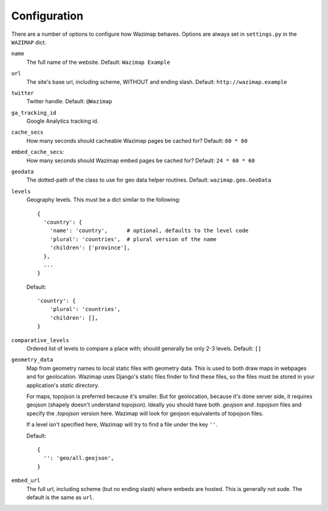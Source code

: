 .. _config:

Configuration
=============

There are a number of options to configure how Wazimap behaves. Options are
always set in ``settings.py`` in the ``WAZIMAP`` dict.

``name``
  The full name of the website. Default: ``Wazimap Example``

``url``
  The site's base url, including scheme, WITHOUT and ending slash.
  Default: ``http://wazimap.example``

``twitter``
  Twitter handle. Default: ``@Wazimap``

``ga_tracking_id``
  Google Analytics tracking id.

``cache_secs``
  How many seconds should cacheable Wazimap pages be cached for? Default: ``60 * 60``

``embed_cache_secs``:
  How many seconds should Wazimap embed pages be cached for? Default: ``24 * 60 * 60``

``geodata``
  The dotted-path of the class to use for geo data helper routines.
  Default: ``wazimap.geo.GeoData``

``levels``
  Geography levels. This must be a dict similar to the following: ::
   
      {
        'country': {
          'name': 'country',      # optional, defaults to the level code
          'plural': 'countries',  # plural version of the name
          'children': ['province'],
        },
        ...
      }

  Default: ::

       'country': {
           'plural': 'countries',
           'children': [],
       }

``comparative_levels``
  Ordered list of levels to compare a place with; should generally be only 2-3 levels.
  Default: ``[]``

``geometry_data``
  Map from geometry names to local static files with geometry data. This is used
  to both draw maps in webpages and for geolocation.
  Wazimap uses Django's static files finder to find these files, so the
  files must be stored in your application's `static` directory.
  
  For maps, topojson is preferred because it's smaller. But for geolocation,
  because it's done server side, it requires geojson (shapely doesn't understand
  topojson). Ideally you should have both `.geojson` and `.topojson` files
  and specify the `.topojson` version here. Wazimap will look for geojson equivalents
  of topojson files.
 
  If a level isn't specified here, Wazimap will try to find a file under the key ``''``.

  Default: ::

      {
        '': 'geo/all.geojson',
      }

``embed_url``
  The full url, including scheme (but no ending slash) where embeds are hosted.
  This is generally not sude. The default is the same as ``url``.
